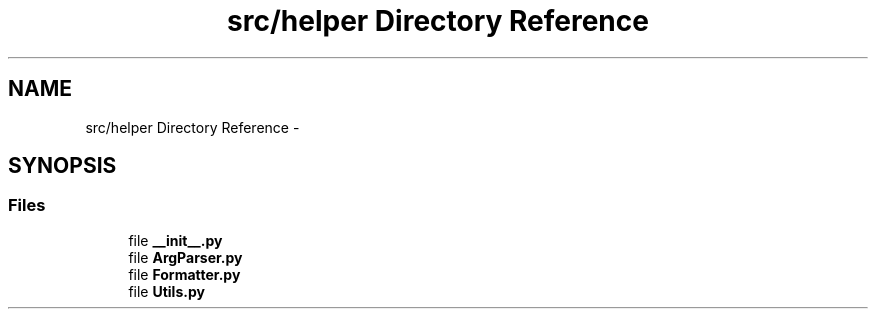 .TH "src/helper Directory Reference" 3 "Tue Mar 26 2013" "Version v1.0" "Labris Wireless Access Point Controller" \" -*- nroff -*-
.ad l
.nh
.SH NAME
src/helper Directory Reference \- 
.SH SYNOPSIS
.br
.PP
.SS "Files"

.in +1c
.ti -1c
.RI "file \fB__init__\&.py\fP"
.br
.ti -1c
.RI "file \fBArgParser\&.py\fP"
.br
.ti -1c
.RI "file \fBFormatter\&.py\fP"
.br
.ti -1c
.RI "file \fBUtils\&.py\fP"
.br
.in -1c
